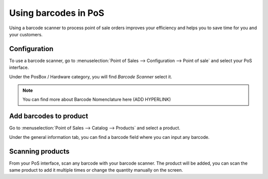 =====================
Using barcodes in PoS
=====================

Using a barcode scanner to process point of sale orders improves your
efficiency and helps you to save time for you and your customers.

Configuration
=============

To use a barcode scanner, go to :menuselection:`Point of Sales -->
Configuration --> Point of sale` and select your PoS interface.

Under the PosBox / Hardware category, you will find *Barcode Scanner*
select it.

.. image:: media/barcode01.png
    :align: center

.. note::
    You can find more about Barcode Nomenclature here (ADD
    HYPERLINK)

Add barcodes to product
=======================

Go to :menuselection:`Point of Sales --> Catalog --> Products` and
select a product.

Under the general information tab, you can find a barcode field where
you can input any barcode.

.. image:: media/barcode02.png
    :align: center

Scanning products
=================

From your PoS interface, scan any barcode with your barcode scanner. The
product will be added, you can scan the same product to add it multiple
times or change the quantity manually on the screen.
